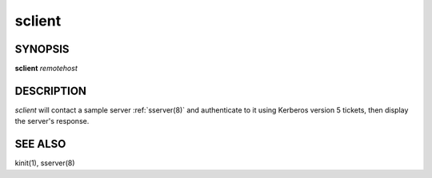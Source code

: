 .. _sclient(1):


sclient 
=======

SYNOPSIS
-----------

**sclient** *remotehost*

DESCRIPTION
-------------

*sclient* will contact a sample server :ref:`sserver(8)` and authenticate 
to it using Kerberos version 5 tickets, then display the server's response.

SEE ALSO
----------

kinit(1), sserver(8)

